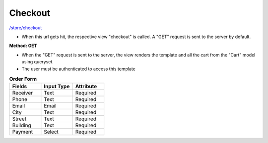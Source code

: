Checkout
========

`/store/checkout <http://127.0.0.1:8000/store/checkout>`_

* When this url gets hit, the respective view "checkout" is called. A "GET" request is sent to the server by default.

**Method: GET**

* When the "GET" request is sent to the server, the view renders the template and all the cart from the "Cart" model using queryset.
* The user must be authenticated to access this template


.. list-table:: **Order Form**
   :widths: 25 25 25
   :header-rows: 1

   * - Fields
     - Input Type
     - Attribute
   * - Receiver
     - Text
     - Required
   * - Phone
     - Text
     - Required
   * - Email
     - Email
     - Required
   * - City
     - Text
     - Required
   * - Street
     - Text
     - Required
   * - Building
     - Text
     - Required
   * - Payment
     - Select
     - Required
